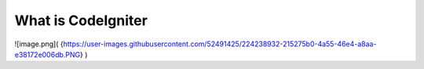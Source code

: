 ###################
What is CodeIgniter
###################

![image.png]( {https://user-images.githubusercontent.com/52491425/224238932-215275b0-4a55-46e4-a8aa-e38172e006db.PNG} )
